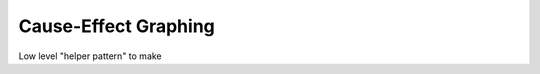 .. cause-effect_graphing:

*********************
Cause-Effect Graphing
*********************

Low level "helper pattern" to make 

